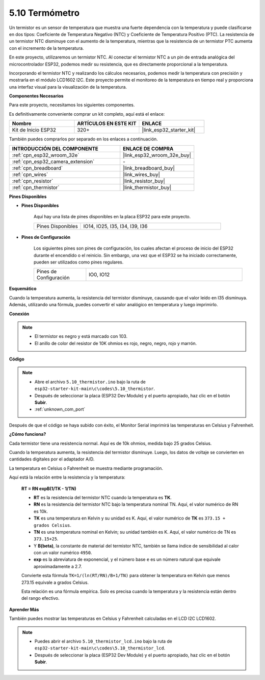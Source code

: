 .. _ar_thermistor:

5.10 Termómetro
===========================

Un termistor es un sensor de temperatura que muestra una fuerte dependencia con la temperatura y puede clasificarse en dos tipos: Coeficiente de Temperatura Negativo (NTC) y Coeficiente de Temperatura Positivo (PTC). La resistencia de un termistor NTC disminuye con el aumento de la temperatura, mientras que la resistencia de un termistor PTC aumenta con el incremento de la temperatura.

En este proyecto, utilizaremos un termistor NTC. Al conectar el termistor NTC a un pin de entrada analógica del microcontrolador ESP32, podemos medir su resistencia, que es directamente proporcional a la temperatura.

Incorporando el termistor NTC y realizando los cálculos necesarios, podemos medir la temperatura con precisión y mostrarla en el módulo LCD1602 I2C. Este proyecto permite el monitoreo de la temperatura en tiempo real y proporciona una interfaz visual para la visualización de la temperatura.

**Componentes Necesarios**

Para este proyecto, necesitamos los siguientes componentes.

Es definitivamente conveniente comprar un kit completo, aquí está el enlace:

.. list-table::
    :widths: 20 20 20
    :header-rows: 1

    *   - Nombre	
        - ARTÍCULOS EN ESTE KIT
        - ENLACE
    *   - Kit de Inicio ESP32
        - 320+
        - |link_esp32_starter_kit|

También puedes comprarlos por separado en los enlaces a continuación.

.. list-table::
    :widths: 30 20
    :header-rows: 1

    *   - INTRODUCCIÓN DEL COMPONENTE
        - ENLACE DE COMPRA

    *   - :ref:`cpn_esp32_wroom_32e`
        - |link_esp32_wroom_32e_buy|
    *   - :ref:`cpn_esp32_camera_extension`
        - \-
    *   - :ref:`cpn_breadboard`
        - |link_breadboard_buy|
    *   - :ref:`cpn_wires`
        - |link_wires_buy|
    *   - :ref:`cpn_resistor`
        - |link_resistor_buy|
    *   - :ref:`cpn_thermistor`
        - |link_thermistor_buy|


**Pines Disponibles**

* **Pines Disponibles**

    Aquí hay una lista de pines disponibles en la placa ESP32 para este proyecto.

    .. list-table::
        :widths: 5 15

        *   - Pines Disponibles
            - IO14, IO25, I35, I34, I39, I36


* **Pines de Configuración**

    Los siguientes pines son pines de configuración, los cuales afectan el proceso de inicio del ESP32 durante el encendido o el reinicio. Sin embargo, una vez que el ESP32 se ha iniciado correctamente, pueden ser utilizados como pines regulares.

    .. list-table::
        :widths: 5 15

        *   - Pines de Configuración
            - IO0, IO12


**Esquemático**

.. image:: ../../img/circuit/circuit_5.10_thermistor.png

Cuando la temperatura aumenta, la resistencia del termistor disminuye, causando que el valor leído en I35 disminuya. Además, utilizando una fórmula, puedes convertir el valor analógico en temperatura y luego imprimirlo.

**Conexión**

.. image:: ../../img/wiring/5.10_thermistor_bb.png


.. note::
    * El termistor es negro y está marcado con 103.
    * El anillo de color del resistor de 10K ohmios es rojo, negro, negro, rojo y marrón.

**Código**

.. note::

    * Abre el archivo ``5.10_thermistor.ino`` bajo la ruta de ``esp32-starter-kit-main\c\codes\5.10_thermistor``.
    * Después de seleccionar la placa (ESP32 Dev Module) y el puerto apropiado, haz clic en el botón **Subir**.
    * :ref:`unknown_com_port`

.. raw:: html

    <iframe src=https://create.arduino.cc/editor/sunfounder01/d0407e3b-cd1e-4f5e-a7b6-391da394339b/preview?embed style="height:510px;width:100%;margin:10px 0" frameborder=0></iframe>


Después de que el código se haya subido con éxito, el Monitor Serial imprimirá las temperaturas en Celsius y Fahrenheit.

**¿Cómo funciona?**

Cada termistor tiene una resistencia normal. Aquí es de 10k ohmios, medida bajo 25 grados Celsius.

Cuando la temperatura aumenta, la resistencia del termistor disminuye. Luego, los datos de voltaje se convierten en cantidades digitales por el adaptador A/D.

La temperatura en Celsius o Fahrenheit se muestra mediante programación.

Aquí está la relación entre la resistencia y la temperatura:

    **RT = RN expB(1/TK - 1/TN)**

    * **RT** es la resistencia del termistor NTC cuando la temperatura es **TK**.
    * **RN** es la resistencia del termistor NTC bajo la temperatura nominal TN. Aquí, el valor numérico de RN es 10k.
    * **TK** es una temperatura en Kelvin y su unidad es K. Aquí, el valor numérico de **TK** es ``373.15 + grados Celsius``.
    * **TN** es una temperatura nominal en Kelvin; su unidad también es K. Aquí, el valor numérico de TN es ``373.15+25``.
    * Y **B(beta)**, la constante de material del termistor NTC, también se llama índice de sensibilidad al calor con un valor numérico ``4950``.
    * **exp** es la abreviatura de exponencial, y el número base ``e`` es un número natural que equivale aproximadamente a 2.7.

    Convierte esta fórmula ``TK=1/(ln(RT/RN)/B+1/TN)`` para obtener la temperatura en Kelvin que menos 273.15 equivale a grados Celsius.

    Esta relación es una fórmula empírica. Solo es precisa cuando la temperatura y la resistencia están dentro del rango efectivo.

**Aprender Más**

También puedes mostrar las temperaturas en Celsius y Fahrenheit calculadas en el LCD I2C LCD1602.


.. note::

    * Puedes abrir el archivo ``5.10_thermistor_lcd.ino`` bajo la ruta de ``esp32-starter-kit-main\c\codes\5.10_thermistor_lcd``.
    * Después de seleccionar la placa (ESP32 Dev Module) y el puerto apropiado, haz clic en el botón **Subir**.

.. raw:: html

    <iframe src=https://create.arduino.cc/editor/sunfounder01/09107b4f-69d1-4f29-bf7f-5f2ff4b810e5/preview?embed style="height:510px;width:100%;margin:10px 0" frameborder=0></iframe>


